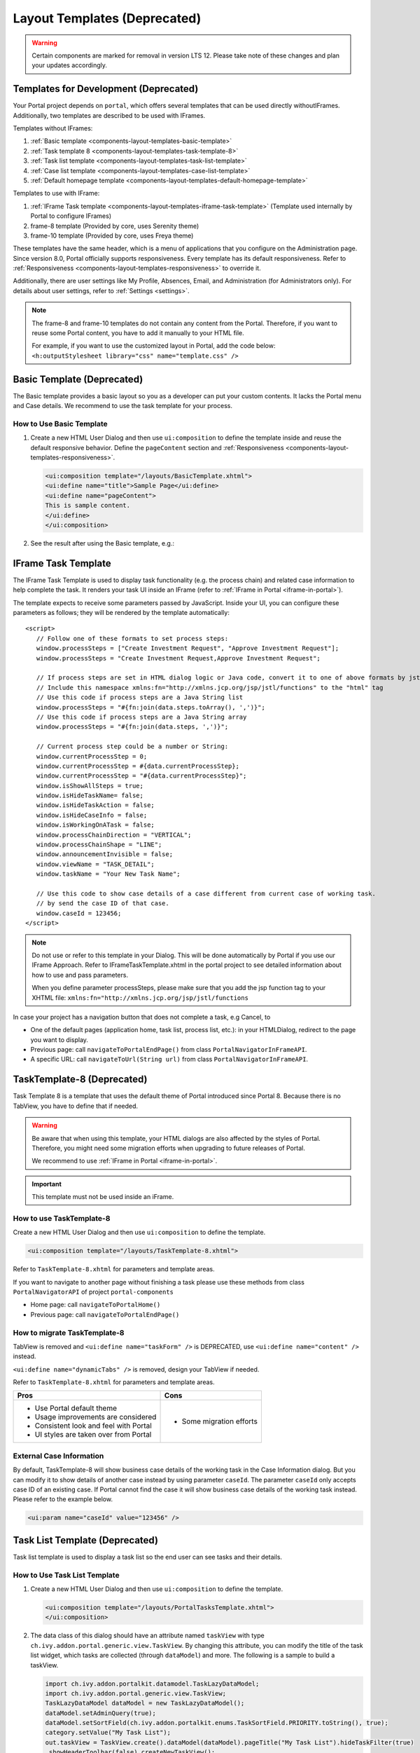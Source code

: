 .. _components-layout-templates:

Layout Templates (Deprecated)
=============================
.. warning:: 
      Certain components are marked for removal in version LTS 12. 
      Please take note of these changes and plan your updates accordingly.

.. _components-layout-templates-templates-for-development:

Templates for Development (Deprecated)
--------------------------------------

Your Portal project depends on ``portal``, which offers several templates that can be used directly withoutIFrames.
Additionally, two templates are described to be used with IFrames.

Templates without IFrames:

#. :ref:`Basic template <components-layout-templates-basic-template>`

#. :ref:`Task template 8 <components-layout-templates-task-template-8>`

#. :ref:`Task list template <components-layout-templates-task-list-template>`

#. :ref:`Case list template <components-layout-templates-case-list-template>`

#. :ref:`Default homepage template <components-layout-templates-default-homepage-template>`

Templates to use with IFrame:

#. :ref:`IFrame Task template <components-layout-templates-iframe-task-template>` (Template used internally by Portal to configure IFrames)

#. frame-8 template (Provided by core, uses Serenity theme)

#. frame-10 template (Provided by core, uses Freya theme)

These templates have the same header, which is a menu of applications that you
configure on the Administration page. Since version 8.0, Portal officially
supports responsiveness. Every template has its default responsiveness. Refer to
:ref:`Responsiveness <components-layout-templates-responsiveness>` to override
it.

Additionally, there are user settings like My Profile, Absences, Email, and
Administration (for Administrators only). For details about user settings, refer
to :ref:`Settings <settings>`.

.. note::

      The frame-8 and frame-10 templates do not contain any content from the Portal.
      Therefore, if you want to reuse some Portal content, you have to add
      it manually to your HTML file.

      For example, if you want to use the customized layout in Portal, add the code below:
      ``<h:outputStylesheet library="css" name="template.css" />``

|portal-header|

.. _components-layout-templates-basic-template:

Basic Template (Deprecated)
---------------------------

The Basic template provides a basic layout so you as a developer can put your
custom contents. It lacks the Portal menu and Case details. We recommend to use
the task template for your process.

.. _components-layout-templates-basic-template-how-to-use-basic-template:

How to Use Basic Template
^^^^^^^^^^^^^^^^^^^^^^^^^

#. Create a new HTML User Dialog and then use ``ui:composition`` to define the
   template inside and reuse the default responsive behavior. Define the
   ``pageContent`` section and :ref:`Responsiveness
   <components-layout-templates-responsiveness>`.

   .. code-block:: html

      <ui:composition template="/layouts/BasicTemplate.xhtml">
      <ui:define name="title">Sample Page</ui:define>
      <ui:define name="pageContent">
      This is sample content.
      </ui:define>
      </ui:composition>

#. See the result after using the Basic template, e.g.:

  |basic-template|

.. _components-layout-templates-iframe-task-template:

IFrame Task Template
--------------------

The IFrame Task Template is used to display task functionality (e.g. the process chain) and related case information to help complete the task.
It renders your task UI inside an IFrame (refer to :ref:`IFrame in Portal <iframe-in-portal>`).

The template expects to receive some parameters passed by JavaScript.
Inside your UI, you can configure these parameters as follows; they will be rendered by the template automatically:

::

   <script>
      // Follow one of these formats to set process steps:
      window.processSteps = ["Create Investment Request", "Approve Investment Request"];
      window.processSteps = "Create Investment Request,Approve Investment Request";

      // If process steps are set in HTML dialog logic or Java code, convert it to one of above formats by jstl (following code) or Java code
      // Include this namespace xmlns:fn="http://xmlns.jcp.org/jsp/jstl/functions" to the "html" tag
      // Use this code if process steps are a Java String list
      window.processSteps = "#{fn:join(data.steps.toArray(), ',')}";
      // Use this code if process steps are a Java String array
      window.processSteps = "#{fn:join(data.steps, ',')}";

      // Current process step could be a number or String:
      window.currentProcessStep = 0;
      window.currentProcessStep = #{data.currentProcessStep};
      window.currentProcessStep = "#{data.currentProcessStep}";
      window.isShowAllSteps = true;
      window.isHideTaskName= false;
      window.isHideTaskAction = false;
      window.isHideCaseInfo = false;
      window.isWorkingOnATask = false;
      window.processChainDirection = "VERTICAL";
      window.processChainShape = "LINE";
      window.announcementInvisible = false;
      window.viewName = "TASK_DETAIL";
      window.taskName = "Your New Task Name";

      // Use this code to show case details of a case different from current case of working task.
      // by send the case ID of that case.
      window.caseId = 123456;
   </script>

.. note::
       Do not use or refer to this template in your Dialog. This will be done automatically by Portal if you use our IFrame Approach.
       Refer to IFrameTaskTemplate.xhtml in the portal project to see detailed information about how to use and pass parameters.

       When you define parameter processSteps, please make sure that you add the jsp function tag to your XHTML file:
       ``xmlns:fn="http://xmlns.jcp.org/jsp/jstl/functions``

In case your project has a navigation button that does not complete a task, e.g Cancel, to

-  One of the default pages (application home, task list, process list, etc.): in your HTMLDialog, redirect to the page you want to display.
-  Previous page: call ``navigateToPortalEndPage()`` from class ``PortalNavigatorInFrameAPI``.
-  A specific URL: call ``navigateToUrl(String url)`` from class ``PortalNavigatorInFrameAPI``.

.. _components-layout-templates-task-template-8:

TaskTemplate-8 (Deprecated)
---------------------------

Task Template 8 is a template that uses the default theme of Portal introduced since Portal 8.
Because there is no TabView, you have to define that if needed.

.. warning::
   Be aware that when using this template, your HTML dialogs are also affected by the styles of Portal.
   Therefore, you might need some migration efforts when upgrading to future releases of Portal.

   We recommend to use :ref:`IFrame in Portal <iframe-in-portal>`.

.. important::
   This template must not be used inside an iFrame.

.. _components-layout-templates-task-template-how-to-use-task-template-8:

How to use TaskTemplate-8
^^^^^^^^^^^^^^^^^^^^^^^^^

Create a new HTML User Dialog and then use ``ui:composition`` to define the
template.

.. code-block:: html

  <ui:composition template="/layouts/TaskTemplate-8.xhtml">

Refer to ``TaskTemplate-8.xhtml`` for parameters and template areas.

If you want to navigate to another page without finishing a task please use these methods from
class ``PortalNavigatorAPI`` of project ``portal-components``

-  Home page: call ``navigateToPortalHome()``
-  Previous page: call ``navigateToPortalEndPage()``

How to migrate TaskTemplate-8
^^^^^^^^^^^^^^^^^^^^^^^^^^^^^

TabView is removed and ``<ui:define name="taskForm" />`` is DEPRECATED, use ``<ui:define name="content" />`` instead.

``<ui:define name="dynamicTabs" />`` is removed, design your TabView if needed.

Refer to ``TaskTemplate-8.xhtml`` for parameters and template areas.

+----------------------------------------+-------------------------------+
| Pros                                   | Cons                          |
+========================================+===============================+
| - Use Portal default theme             | - Some migration efforts      |
| - Usage improvements are considered    |                               |
| - Consistent look and feel with Portal |                               |
| - UI styles are taken over from Portal |                               |
+----------------------------------------+-------------------------------+

.. _components-layout-templates-task-list-template:

External Case Information
^^^^^^^^^^^^^^^^^^^^^^^^^

By default, TaskTemplate-8 will show business case details of the working task in the Case Information dialog.
But you can modify it to show details of another case instead by using parameter ``caseId``.
The parameter ``caseId`` only accepts case ID of an existing case. If Portal cannot find the case it will show
business case details of the working task instead. Please refer to the example below.

.. code-block:: html

   <ui:param name="caseId" value="123456" />

Task List Template (Deprecated)
-------------------------------

Task list template is used to display a task list so the end user can see tasks
and their details.

|task-list-template|

.. _components-layout-templates-task-list-template-how-to-use-task-list-template:

How to Use Task List Template
^^^^^^^^^^^^^^^^^^^^^^^^^^^^^

#. Create a new HTML User Dialog and then use ``ui:composition`` to
   define the template.

   .. code-block:: html

      <ui:composition template="/layouts/PortalTasksTemplate.xhtml">
      </ui:composition>

#. The data class of this dialog should have an attribute named ``taskView``
   with type ``ch.ivy.addon.portal.generic.view.TaskView``. By changing
   this attribute, you can modify the title of the task list widget,
   which tasks are collected (through ``dataModel``) and more. The following is a
   sample to build a taskView.

   .. code-block:: java

      import ch.ivy.addon.portalkit.datamodel.TaskLazyDataModel;
      import ch.ivy.addon.portal.generic.view.TaskView;
      TaskLazyDataModel dataModel = new TaskLazyDataModel();
      dataModel.setAdminQuery(true);
      dataModel.setSortField(ch.ivy.addon.portalkit.enums.TaskSortField.PRIORITY.toString(), true);
      category.setValue("My Task List");
      out.taskView = TaskView.create().dataModel(dataModel).pageTitle("My Task List").hideTaskFilter(true)
      .showHeaderToolbar(false).createNewTaskView();

.. _components-layout-templates-case-list-template:

Case List Template (Deprecated)
-------------------------------

The Case list template is used to display a case list with the end user's cases
and their details.

|case-list-template|

.. _components-layout-templates-case-list-template-how-to-use-case-list-template:

How To Use Case List Template
^^^^^^^^^^^^^^^^^^^^^^^^^^^^^

#. Create a new HTML User Dialog and then use ``ui:composition`` to
   define the template.

   .. code-block:: html

     <ui:composition template="/layouts/PortalCasesTemplate.xhtml>
     </ui:composition>

#. The data class of this dialog should have an attribute named ``caseView``
   with type ``ch.ivy.addon.portal.generic.view.CaseView``. By changing
   this attribute, you can modify the title of the case list widget,
   the cases collected (through ``dataModel``) and more. The following is an
   example to build a caseView.

   .. code-block:: java

      import ch.ivy.addon.portalkit.datamodel.CaseLazyDataModel;
      import ch.ivy.addon.portal.generic.view.CaseView;
      CaseLazyDataModel dataModel = new CaseLazyDataModel();
      out.caseView = CaseView.create().dataModel(dataModel).withTitle("My Cases").buildNewView();

.. _components-layout-templates-handle-required-login-in-templates:

Handle Required Login In Templates (Deprecated)
-----------------------------------------------

All templates require login to access by default. But templates also allow to
access the page without login by adding the ``isNotRequiredLogin`` parameter.

.. _components-layout-templates-handle-required-login-in-templates-how-to-handle-required-login-in-template:

How To Handle Required Login In Template
^^^^^^^^^^^^^^^^^^^^^^^^^^^^^^^^^^^^^^^^

#. Create a new **HTML User Dialog** and then use ``ui:param`` to define
   the template inside

   .. code-block:: html

     <ui:composition template="/layouts/BasicTemplate.xhtml">
     <ui:param name="isNotRequiredLogin" value="#{data.isNotRequiredLogin}" />
     <ui:define name="pageContent">
     This is sample content.
     </ui:define>
     </ui:composition>

#. The result of using the above template (All user settings and
   application menus will not be visible).


.. _components-layout-templates-default-homepage-template:

Default Homepage Template (Deprecated)
--------------------------------------

The Default Homepage template is used to create pages that look like the default
homepage of the Portal. You can customize it by disabling the default widgets,
adding new widgets, and changing the position of widgets. For details
including basic and advanced customization, refer to :ref:`Portal home
<customization-portal-home>`

.. _components-layout-templates-default-homepage-template-how-to-use-default-homepage-template:

How To Use The Default Homepage Template
^^^^^^^^^^^^^^^^^^^^^^^^^^^^^^^^^^^^^^^^

Create a new HTML User Dialog and then use ``ui:composition`` to define the
template.

.. code-block:: html

      <ui:composition template="/layouts/DefaultHomePageTemplate.xhtml">

..

.. _components-layout-templates-responsiveness:

Responsiveness (Deprecated)
---------------------------

Since version 8.0, Portal has a simplified ResponsiveToolKit. Now, the Portal
supports various screen resolutions, not just the fixed three screen widths as before.

To apply your styles for the specific resolution, you can add your own
media query CSS:

.. code-block:: css

    @media screen and (max-width: 1365px) {/*.....*/}

In the Portal's new design, the width of the main container should be changed
according to menu state (expand/collapse).

To adapt to the change, you need to initialize the ``ResponsiveToolkit``
JavaScript object and introduce one object to handle screen resolutions.
Your object has to implement the ``updateMainContainer`` method.

Portal templates define their own responsiveness, you can redefine the
footer section to override:

E.g. Initialize ``ResponsiveToolkit`` for a TaskList page.

.. code-block:: html

      <ui:define name="footer">
      <script type="text/javascript">
      $(function(){
      var simpleScreen = new TaskListScreenHandler();
      var responsiveToolkit = ResponsiveToolkit(simpleScreen);
      Portal.init(responsiveToolkit);
      });
      </script>
      </ui:define>

.. |basic-template| image:: ../../screenshots/layout-template/basic-template.png
.. |case-list-template| image:: ../../screenshots/case/case-key-information.png
.. |portal-header| image:: ../../screenshots/settings/user-settings.png
.. |task-list-template| image:: ../../screenshots/task/task-key-information.png
.. |task-name-template| image:: ../../screenshots/layout-template/task-template.png



